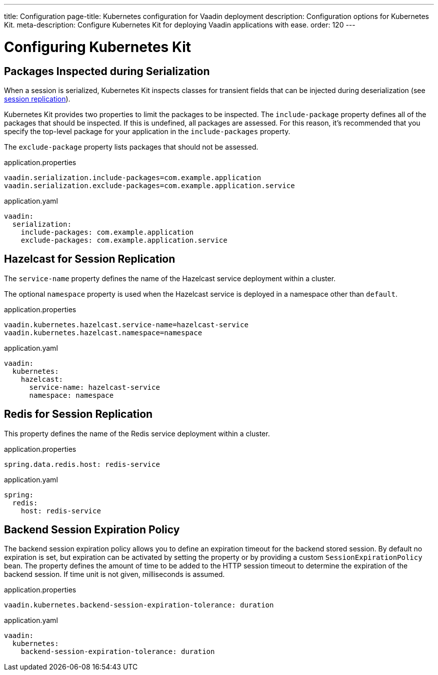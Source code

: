 ---
title: Configuration
page-title: Kubernetes configuration for Vaadin deployment
description: Configuration options for Kubernetes Kit.
meta-description: Configure Kubernetes Kit for deploying Vaadin applications with ease.
order: 120
---


= Configuring Kubernetes Kit

== Packages Inspected during Serialization

When a session is serialized, Kubernetes Kit inspects classes for transient fields that can be injected during deserialization (see <<session-replication#,session replication>>).

Kubernetes Kit provides two properties to limit the packages to be inspected. The `include-package` property defines all of the packages that should be inspected. If this is undefined, all packages are assessed. For this reason, it's recommended that you specify the top-level package for your application in the `include-packages` property.

The `exclude-package` property lists packages that should not be assessed.

[.example]
--
.application.properties
[source,properties]
----
vaadin.serialization.include-packages=com.example.application
vaadin.serialization.exclude-packages=com.example.application.service
----

.application.yaml
[source,yaml]
----
vaadin:
  serialization:
    include-packages: com.example.application
    exclude-packages: com.example.application.service
----
--


== Hazelcast for Session Replication

The `service-name` property defines the name of the Hazelcast service deployment within a cluster.

The optional `namespace` property is used when the Hazelcast service is deployed in a namespace other than `default`.

[.example]
--
.application.properties
[source,properties]
----
vaadin.kubernetes.hazelcast.service-name=hazelcast-service
vaadin.kubernetes.hazelcast.namespace=namespace
----

.application.yaml
[source,yaml]
----
vaadin:
  kubernetes:
    hazelcast:
      service-name: hazelcast-service
      namespace: namespace
----
--


== Redis for Session Replication

This property defines the name of the Redis service deployment within a cluster.

[.example]
--
.application.properties
[source,properties]
----
spring.data.redis.host: redis-service
----

.application.yaml
[source,yaml]
----
spring:
  redis:
    host: redis-service
----
--

== Backend Session Expiration Policy

The backend session expiration policy allows you to define an expiration timeout for the backend stored session. By default no expiration is set, but expiration can be activated by setting the property or by providing a custom `SessionExpirationPolicy` bean. The property defines the amount of time to be added to the HTTP session timeout to determine the expiration of the backend session. If time unit is not given, milliseconds is assumed.

[.example]
--
.application.properties
[source,properties]
----
vaadin.kubernetes.backend-session-expiration-tolerance: duration
----

.application.yaml
[source,yaml]
----
vaadin:
  kubernetes:
    backend-session-expiration-tolerance: duration
----
--
